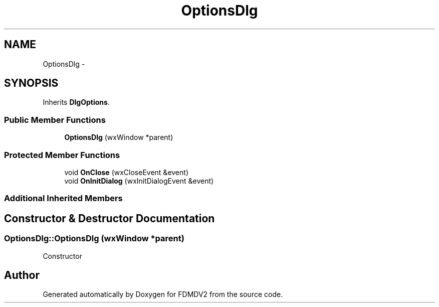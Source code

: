 .TH "OptionsDlg" 3 "Fri Sep 14 2012" "Version 02.00.01" "FDMDV2" \" -*- nroff -*-
.ad l
.nh
.SH NAME
OptionsDlg \- 
.SH SYNOPSIS
.br
.PP
.PP
Inherits \fBDlgOptions\fP\&.
.SS "Public Member Functions"

.in +1c
.ti -1c
.RI "\fBOptionsDlg\fP (wxWindow *parent)"
.br
.in -1c
.SS "Protected Member Functions"

.in +1c
.ti -1c
.RI "void \fBOnClose\fP (wxCloseEvent &event)"
.br
.ti -1c
.RI "void \fBOnInitDialog\fP (wxInitDialogEvent &event)"
.br
.in -1c
.SS "Additional Inherited Members"
.SH "Constructor & Destructor Documentation"
.PP 
.SS "OptionsDlg::OptionsDlg (wxWindow *parent)"
Constructor 

.SH "Author"
.PP 
Generated automatically by Doxygen for FDMDV2 from the source code\&.

